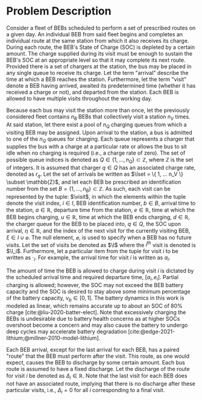 * Problem Description
:PROPERTIES:
:CUSTOM_ID: sec:sa-problem-description
:END:
Consider a fleet of BEBs scheduled to perform a set of prescribed routes on a given day. An individual BEB from said
fleet begins and completes an individual route at the same station from which it also receives its charge. During each
route, the BEB's State of Charge (SOC) is depleted by a certain amount. The charge supplied during its visit must be
enough to sustain the BEB's SOC at an appropriate level so that it may complete its next route. Provided there is a set
of chargers at the station, the bus may be placed in any single queue to receive its charge. Let the term "arrival"
describe the time at which a BEB reaches the station. Furthermore, let the term "visit" denote a BEB having arrived,
awaited its predetermined time (whether it has received a charge or not), and departed from the station. Each BEB is
allowed to have multiple visits throughout the working day.

Because each bus may visit the station more than once, let the previously considered fleet contains $n_B$ BEBs that
collectively visit a station $n_V$ times. At said station, let there exist a pool of $n_Q$ charging queues from which a
visiting BEB may be assigned. Upon arrival to the station, a bus is admitted to one of the $n_Q$ queues for charging.
Each queue represents a charger that supplies the bus with a charge at a particular rate or allows the bus to sit idle
when no charging is required (i.e., a charge rate of zero). The set of possible queue indices is denoted as $Q \in
\{1,...,n_Q\} \subset \mathbb{Z}$, where $\mathbb{Z}$ is the set of integers. It is assumed that charger $q \in Q$ has an associated charge rate,
denoted as $r_q$. Let the set of arrivals be written as $\Iset = \{ 1, ... n_V \} \subset \mathbb{Z}$, and let each BEB be prescribed
an identification number from the set $B = \{ 1, ..., n_B \} \subset \mathbb{Z}$. As such, each visit can be represented by the tuple:
$\visit$, in which the elements within the tuple denote the visit index, $i \in I$, BEB identification number, $b \in B$,
arrival time to the station, $a \in \mathbb{R}$, departure time from the station, $e \in \mathbb{R}$, time at which the BEB begins charging,
$u \in \mathbb{R}$, time at which the BEB ends charging, $d \in \mathbb{R}$, the charger queue for the BEB to be placed into, $q \in Q$, the SOC
upon arrival, $\eta \in \mathbb{R}$, and the index of the next visit for the currently visiting BEB, $\xi \in I \cup \varnothing$. The null
element, $\varnothing$, is used to specify when a BEB has no future visits. Let the set of visits be denoted as $\I$
where the $i^{\text{th}}$ visit is denoted is $\I_i$. Furthermore, let a particular item from the tuple for visit $i$ to
be written as $\cdot_i$. For example, the arrival time for visit $i$ is written as $a_i$.

The amount of time the BEB is allowed to charge during visit $i$ is dictated by the scheduled arrival time and required
departure time, $[a_i, e_i]$. Partial charging is allowed; however, the SOC may not exceed the BEB battery capacity and
the SOC is desired to stay above some minimum percentage of the battery capacity, $\nu_b \in [0,1]$. The battery dynamics in
this work is modeled as linear, which remains accurate up to about an SOC of 80% charge [cite:@liu-2020-batter-elect].
Note that excessively charging the BEBs is undesirable due to battery health concerns as at higher SOCs overshoot become
a concern and may also cause the battery to undergo deep cycles may accelerate battery degradation
[cite:@edge-2021-lithium;@millner-2010-model-lithium].

Each BEB arrival, except for the last arrival for each BEB, has a paired "route" that the BEB must perform after the
visit. This route, as one would expect, causes the BEB to discharge by some certain amount. Each bus route is assumed to
have a fixed discharge. Let the discharge of the route for visit $i$ be denoted as $\Delta_i \in \mathbb{R}$. Note that the last visit
for each BEB does not have an associated route, implying that there is no discharge after these particular visits, i.e.,
$\Delta_i = 0$ for all $i$ corresponding to a final visit.

#  LocalWords: BEBs BEB BEB's
